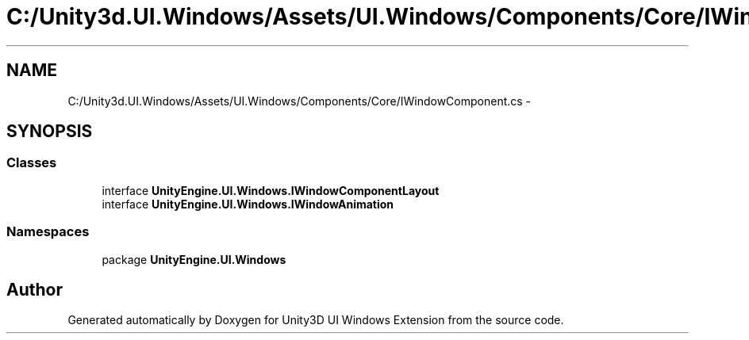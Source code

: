 .TH "C:/Unity3d.UI.Windows/Assets/UI.Windows/Components/Core/IWindowComponent.cs" 3 "Fri Apr 3 2015" "Version version 0.8a" "Unity3D UI Windows Extension" \" -*- nroff -*-
.ad l
.nh
.SH NAME
C:/Unity3d.UI.Windows/Assets/UI.Windows/Components/Core/IWindowComponent.cs \- 
.SH SYNOPSIS
.br
.PP
.SS "Classes"

.in +1c
.ti -1c
.RI "interface \fBUnityEngine\&.UI\&.Windows\&.IWindowComponentLayout\fP"
.br
.ti -1c
.RI "interface \fBUnityEngine\&.UI\&.Windows\&.IWindowAnimation\fP"
.br
.in -1c
.SS "Namespaces"

.in +1c
.ti -1c
.RI "package \fBUnityEngine\&.UI\&.Windows\fP"
.br
.in -1c
.SH "Author"
.PP 
Generated automatically by Doxygen for Unity3D UI Windows Extension from the source code\&.
